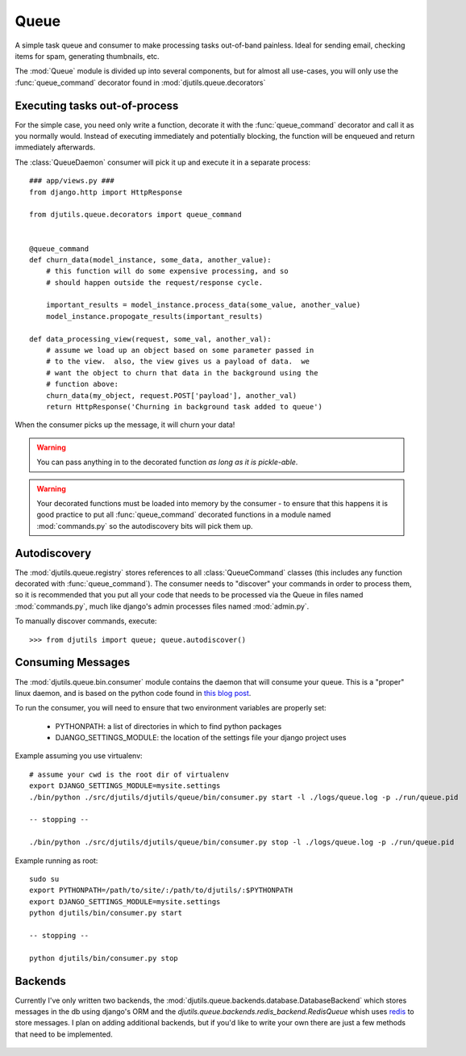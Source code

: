 Queue
=====

A simple task queue and consumer to make processing tasks out-of-band painless.
Ideal for sending email, checking items for spam, generating thumbnails, etc.

The :mod:`Queue` module is divided up into several components, but for
almost all use-cases, you will only use the :func:`queue_command` decorator
found in :mod:`djutils.queue.decorators`


Executing tasks out-of-process
------------------------------

.. py:module:: djutils.queue.decorators

For the simple case, you need only write a function, decorate it with the
:func:`queue_command` decorator and call it as you normally would.  Instead
of executing immediately and potentially blocking, the function will be
enqueued and return immediately afterwards.

The :class:`QueueDaemon` consumer will pick it up and execute it in a separate
process::

    ### app/views.py ###
    from django.http import HttpResponse
    
    from djutils.queue.decorators import queue_command


    @queue_command
    def churn_data(model_instance, some_data, another_value):
        # this function will do some expensive processing, and so
        # should happen outside the request/response cycle.
        
        important_results = model_instance.process_data(some_value, another_value)
        model_instance.propogate_results(important_results)

    def data_processing_view(request, some_val, another_val):
        # assume we load up an object based on some parameter passed in
        # to the view.  also, the view gives us a payload of data.  we
        # want the object to churn that data in the background using the
        # function above:
        churn_data(my_object, request.POST['payload'], another_val)
        return HttpResponse('Churning in background task added to queue')


When the consumer picks up the message, it will churn your data!

.. warning:: You can pass anything in to the decorated function *as long as it is pickle-able*.

.. warning:: Your decorated functions must be loaded into memory by the consumer -
    to ensure that this happens it is good practice to put all :func:`queue_command`
    decorated functions in a module named :mod:`commands.py` so the autodiscovery
    bits will pick them up.


Autodiscovery
-------------

The :mod:`djutils.queue.registry` stores references to all :class:`QueueCommand`
classes (this includes any function decorated with :func:`queue_command`).  The
consumer needs to "discover" your commands in order to process them, so it is
recommended that you put all your code that needs to be processed via the Queue
in files named :mod:`commands.py`, much like django's admin processes files
named :mod:`admin.py`.

To manually discover commands, execute::

    >>> from djutils import queue; queue.autodiscover()


Consuming Messages
------------------

.. py:module:: djutils.queue.bin.consumer

The :mod:`djutils.queue.bin.consumer` module contains the daemon that will
consume your queue.  This is a "proper" linux daemon, and is based on the
python code found in `this blog post <http://www.jejik.com/articles/2007/02/a_simple_unix_linux_daemon_in_python/>`_.

To run the consumer, you will need to ensure that two environment variables
are properly set:

    * PYTHONPATH: a list of directories in which to find python packages
    * DJANGO_SETTINGS_MODULE: the location of the settings file your django project uses

Example assuming you use virtualenv::

    # assume your cwd is the root dir of virtualenv
    export DJANGO_SETTINGS_MODULE=mysite.settings
    ./bin/python ./src/djutils/djutils/queue/bin/consumer.py start -l ./logs/queue.log -p ./run/queue.pid
    
    -- stopping --
    
    ./bin/python ./src/djutils/djutils/queue/bin/consumer.py stop -l ./logs/queue.log -p ./run/queue.pid

Example running as root::

    sudo su
    export PYTHONPATH=/path/to/site/:/path/to/djutils/:$PYTHONPATH
    export DJANGO_SETTINGS_MODULE=mysite.settings
    python djutils/bin/consumer.py start
    
    -- stopping --
    
    python djutils/bin/consumer.py stop


Backends
--------

.. py:module:: djutils.queue.backends.base

Currently I've only written two backends, the :mod:`djutils.queue.backends.database.DatabaseBackend`
which stores messages in the db using django's ORM and the `djutils.queue.backends.redis_backend.RedisQueue`
whish uses `redis <http://redis.io>`_ to store messages.  I plan on adding additional
backends, but if you'd like to write your own there are just a few methods that
need to be implemented.


    .. py:class:: class BaseQueue(object)
    
        .. py:method:: __init__(self, name, connection)

            Initialize the Queue - this happens once when the module is loaded
    
        .. py:method:: write(self, data)

            Push 'data' onto the queue
        
        .. py:method:: read(self)

            Pop data from the queue.  An empty queue should not raise an Exception!
        
        .. py:method:: flush(self)

            Delete everything from the queue
    
        .. py:method:: __len__(self)
        
            Number of items in the queue
